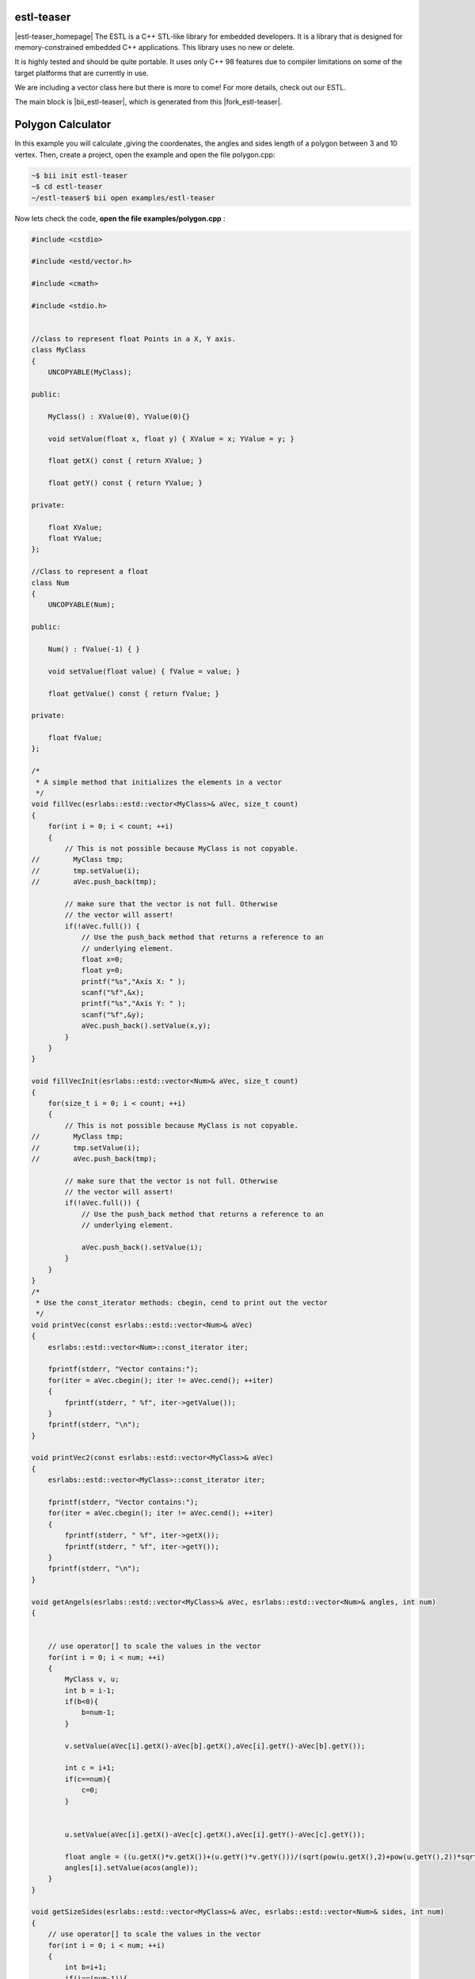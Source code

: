 .. _estl-teaser:


estl-teaser
------------

|estl-teaser_homepage| The ESTL is a C++ STL-like library for embedded developers. It is a library that is designed for memory-constrained embedded C++ applications. This library uses no new or delete.

It is highly tested and should be quite portable. It uses only C++ 98 features due to compiler limitations on some of the target platforms that are currently in use.

We are including a vector class here but there is more to come! For more details, check out our ESTL. 

The main block is |bii_estl-teaser|, which is generated from this |fork_estl-teaser|.

Polygon Calculator
----------------------------

In this example you will calculate ,giving the coordenates, the angles and sides length of a polygon between 3 and 10 vertex. Then, create a project, open the example and open the file polygon.cpp:

.. code-block:: bash

   ~$ bii init estl-teaser
   ~$ cd estl-teaser
   ~/estl-teaser$ bii open examples/estl-teaser

Now lets check the code, **open the file examples/polygon.cpp** :

.. code-block:: cpp

    
  #include <cstdio>

  #include <estd/vector.h>

  #include <cmath>

  #include <stdio.h>


  //class to represent float Points in a X, Y axis.
  class MyClass
  {
      UNCOPYABLE(MyClass);

  public:

      MyClass() : XValue(0), YValue(0){}

      void setValue(float x, float y) { XValue = x; YValue = y; }

      float getX() const { return XValue; }

      float getY() const { return YValue; }

  private:

      float XValue;
      float YValue;
  };

  //Class to represent a float
  class Num
  {
      UNCOPYABLE(Num);

  public:

      Num() : fValue(-1) { }

      void setValue(float value) { fValue = value; }

      float getValue() const { return fValue; }

  private:

      float fValue;
  };

  /*
   * A simple method that initializes the elements in a vector
   */
  void fillVec(esrlabs::estd::vector<MyClass>& aVec, size_t count)
  {
      for(int i = 0; i < count; ++i)
      {
          // This is not possible because MyClass is not copyable.
  //        MyClass tmp;
  //        tmp.setValue(i);
  //        aVec.push_back(tmp);

          // make sure that the vector is not full. Otherwise
          // the vector will assert!
          if(!aVec.full()) {
              // Use the push_back method that returns a reference to an
              // underlying element.
              float x=0;
              float y=0;
              printf("%s","Axis X: " );
              scanf("%f",&x);
              printf("%s","Axis Y: " );
              scanf("%f",&y);
              aVec.push_back().setValue(x,y);
          }
      }
  }

  void fillVecInit(esrlabs::estd::vector<Num>& aVec, size_t count)
  {
      for(size_t i = 0; i < count; ++i)
      {
          // This is not possible because MyClass is not copyable.
  //        MyClass tmp;
  //        tmp.setValue(i);
  //        aVec.push_back(tmp);

          // make sure that the vector is not full. Otherwise
          // the vector will assert!
          if(!aVec.full()) {
              // Use the push_back method that returns a reference to an
              // underlying element.

              aVec.push_back().setValue(i);
          }
      }
  }
  /*
   * Use the const_iterator methods: cbegin, cend to print out the vector
   */
  void printVec(const esrlabs::estd::vector<Num>& aVec)
  {
      esrlabs::estd::vector<Num>::const_iterator iter;

      fprintf(stderr, "Vector contains:");
      for(iter = aVec.cbegin(); iter != aVec.cend(); ++iter)
      {
          fprintf(stderr, " %f", iter->getValue());
      }
      fprintf(stderr, "\n");
  }

  void printVec2(const esrlabs::estd::vector<MyClass>& aVec)
  {
      esrlabs::estd::vector<MyClass>::const_iterator iter;

      fprintf(stderr, "Vector contains:");
      for(iter = aVec.cbegin(); iter != aVec.cend(); ++iter)
      {
          fprintf(stderr, " %f", iter->getX());
          fprintf(stderr, " %f", iter->getY());
      }
      fprintf(stderr, "\n");
  }

  void getAngels(esrlabs::estd::vector<MyClass>& aVec, esrlabs::estd::vector<Num>& angles, int num)
  {
      

      // use operator[] to scale the values in the vector
      for(int i = 0; i < num; ++i)
      {
          MyClass v, u;
          int b = i-1;
          if(b<0){
              b=num-1;
          }

          v.setValue(aVec[i].getX()-aVec[b].getX(),aVec[i].getY()-aVec[b].getY());

          int c = i+1; 
          if(c==num){
              c=0;
          }

          
          u.setValue(aVec[i].getX()-aVec[c].getX(),aVec[i].getY()-aVec[c].getY());

          float angle = ((u.getX()*v.getX())+(u.getY()*v.getY()))/(sqrt(pow(u.getX(),2)+pow(u.getY(),2))*sqrt(pow(v.getX(),2)+pow(v.getY(),2)));    
          angles[i].setValue(acos(angle));
      }
  }       

  void getSizeSides(esrlabs::estd::vector<MyClass>& aVec, esrlabs::estd::vector<Num>& sides, int num)
  {
      // use operator[] to scale the values in the vector
      for(int i = 0; i < num; ++i)
      {
          int b=i+1;
          if(i==(num-1)){
              b=0;
          }
          //|aVec|= sqrt( (x1-x2)^2 + (y1-y2)^2 )
          sides[i].setValue(sqrt(pow((aVec[i].getX()-aVec[b].getX()),2)+pow((aVec[i].getY()-aVec[b].getY()),2)));
      }
  }

  int main()
  {
      // declare a vector of 10 MyClass objects
      int num=0;
      printf("%s","Number of vertex (max 10): " );
      scanf("%d", &num);
     
      esrlabs::estd::declare::vector<MyClass, 10> vec;
      esrlabs::estd::declare::vector<Num, 10> aux;
      fillVecInit(aux,num);
      //MyClass mc;
      
      // fill the vector with 20 items. It will only add
      // 10 because that is the size of our vector
      fillVec(vec,num);
      printf("%s","Sides Length: " );
      getSizeSides(vec,aux,num);
      printVec(aux);
      printf("%s","grades of angles: " );
      getAngels(vec,aux,num);
      printVec(aux);

      return 0;
  }



Find your dependency to check if you have everything to build our project and build it:

.. code-block:: bash

  ~/estl-teaser$ bii find
  ~/estl-teaser$ bii cpp:build

Execute the binary and this is how the output looks like:

.. code-block:: bash

  ~/estl-teaser$ bin/myuser_estl-teaser_examples_estd_polygon
  Number of vertex (max 10):

There we selected the number of vertex that our polygon will be!

After that, it will ask for the Axis variables for each vertix.

.. code-block:: bash

  ~/estl-teaser$ bin/myuser_estl-teaser_examples_estd_polygon
  Number of vertex (max 10):
  Axis X: 
  Axis Y: 
  Axis X: 
  Axis Y: 
  Axis X: 
  Axis Y: 
  Axis X: 
  Axis Y: 
  Axis X: 

Finnally we get out vector of polygon Angels and Polygon sides length:

.. code-block:: bash

  ~/estl-teaser$ bin/myuser_estl-teaser_examples_estd_polygon
  Number of vertex (max 10):
  Axis X: 
  Axis Y: 
  Axis X: 
  Axis Y: 
  Axis X: 
  Axis Y: 
  Axis X: 
  Axis Y: 
  Axis X: 
  Vector contains:
  Sides Length: Vector contains:
  grades of angles: Vector contains: 


Didn't work? No problem, read or contact us in |biicode_forum_link|

.. |biicode_forum_link| raw:: html

   <a href="http://forum.biicode.com" target="_blank">the biicode forum</a>



Any suggestion or feedback? |biicode_write_us| It is very welcomed :)

.. |biicode_write_us| raw:: html

   <a href="mailto:info@biicode.com" target="_blank">Write us!</a>

.. |estl-teaser_homepage| raw:: html

   <a href="https://esrlabs.com/blog/estl-for-embedded-developers/" target="_blank">estl-teaser</a>

.. |bii_estl-teaser| raw:: html

   <a href="https://www.biicode.com/examples/estl-teaser" target="_blank">here</a>

.. |fork_estl-teaser| raw:: html

   <a href="https://github.com/esrlabs/estl-teaser" target="_blank">github repo</a>
.. _estl-teaser: